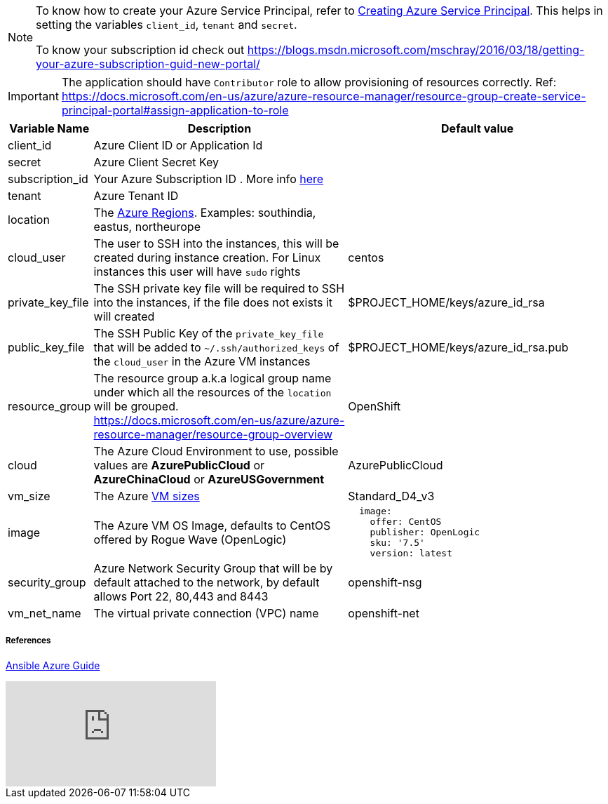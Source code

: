 [NOTE]
====
To know how to create your Azure Service Principal, refer to https://docs.microsoft.com/en-us/azure/azure-resource-manager/resource-group-create-service-principal-portal[Creating Azure Service Principal].  This helps in setting the variables `client_id`, `tenant` and `secret`.

To know your subscription id check out 
https://blogs.msdn.microsoft.com/mschray/2016/03/18/getting-your-azure-subscription-guid-new-portal/
====

[IMPORTANT]
====
The application should have `Contributor` role to allow provisioning of resources correctly.
Ref: https://docs.microsoft.com/en-us/azure/azure-resource-manager/resource-group-create-service-principal-portal#assign-application-to-role
====

[cols=".<1,.<4,.<4"]
|===
|Variable Name | Description |  Default value

|client_id | Azure Client ID or Application Id |

|secret | Azure Client Secret  Key|

|subscription_id | Your Azure Subscription ID . More info https://blogs.msdn.microsoft.com/mschray/2016/03/18/getting-your-azure-subscription-guid-new-portal/[here] |

|tenant | Azure Tenant ID |

| location | The https://azure.microsoft.com/en-in/global-infrastructure/regions/[Azure Regions]. Examples: southindia, eastus, northeurope | 

| cloud_user | The user to SSH into the instances, this will be created during instance creation.  For Linux instances this user will have `sudo` rights | centos

| private_key_file | The SSH private key file will be required to SSH into the instances, if the file does not exists it will created | $PROJECT_HOME/keys/azure_id_rsa

|public_key_file | The SSH Public Key of the `private_key_file` that will be added to `~/.ssh/authorized_keys` of the `cloud_user` in the Azure VM instances| $PROJECT_HOME/keys/azure_id_rsa.pub

| resource_group | The resource group a.k.a logical group name under which all the resources of the `location` will be grouped. https://docs.microsoft.com/en-us/azure/azure-resource-manager/resource-group-overview | OpenShift 

| cloud | The Azure Cloud Environment to use, possible values are **AzurePublicCloud** or **AzureChinaCloud** or **AzureUSGovernment** | AzurePublicCloud

| vm_size | The Azure https://docs.microsoft.com/en-us/azure/cloud-services/cloud-services-sizes-specs[VM sizes] | Standard_D4_v3

| image | The Azure VM OS Image, defaults to CentOS offered by Rogue Wave (OpenLogic) a|
[source,yaml]
----
  image:
    offer: CentOS
    publisher: OpenLogic
    sku: '7.5'
    version: latest
----

| security_group|  Azure Network Security Group that will be by default attached to the network, by default allows Port 22, 80,443 and 8443  | openshift-nsg

| vm_net_name | The virtual private connection (VPC) name | openshift-net

|===



===== References
https://docs.ansible.com/ansible/2.6/scenario_guides/guide_azure.html[Ansible Azure Guide]

video::WygwzN9FfMQ[youtube]